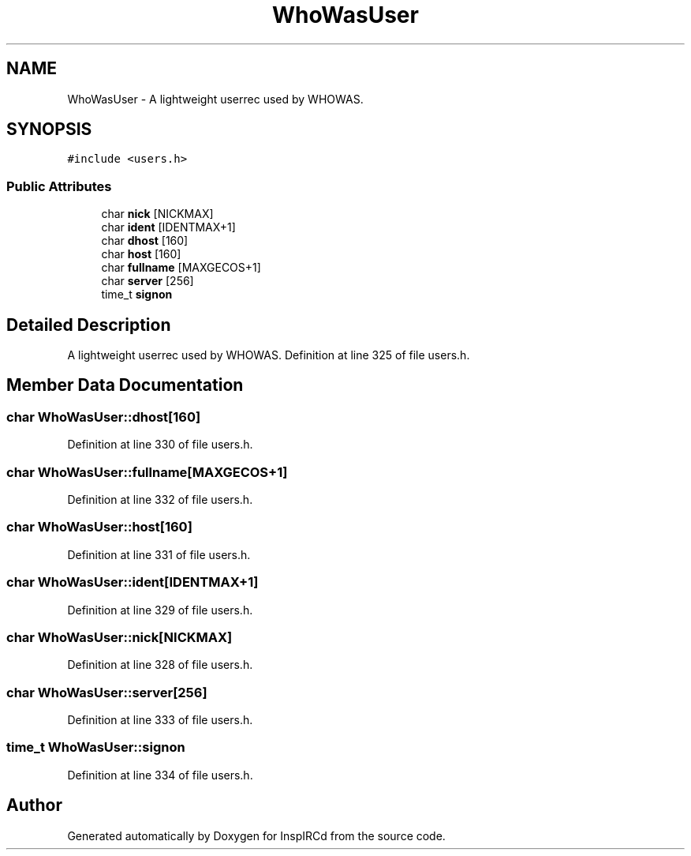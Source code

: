 .TH "WhoWasUser" 3 "30 May 2005" "InspIRCd" \" -*- nroff -*-
.ad l
.nh
.SH NAME
WhoWasUser \- A lightweight userrec used by WHOWAS.  

.PP
.SH SYNOPSIS
.br
.PP
\fC#include <users.h>\fP
.PP
.SS "Public Attributes"

.in +1c
.ti -1c
.RI "char \fBnick\fP [NICKMAX]"
.br
.ti -1c
.RI "char \fBident\fP [IDENTMAX+1]"
.br
.ti -1c
.RI "char \fBdhost\fP [160]"
.br
.ti -1c
.RI "char \fBhost\fP [160]"
.br
.ti -1c
.RI "char \fBfullname\fP [MAXGECOS+1]"
.br
.ti -1c
.RI "char \fBserver\fP [256]"
.br
.ti -1c
.RI "time_t \fBsignon\fP"
.br
.in -1c
.SH "Detailed Description"
.PP 
A lightweight userrec used by WHOWAS. Definition at line 325 of file users.h.
.SH "Member Data Documentation"
.PP 
.SS "char \fBWhoWasUser::dhost\fP[160]"
.PP
Definition at line 330 of file users.h.
.SS "char \fBWhoWasUser::fullname\fP[MAXGECOS+1]"
.PP
Definition at line 332 of file users.h.
.SS "char \fBWhoWasUser::host\fP[160]"
.PP
Definition at line 331 of file users.h.
.SS "char \fBWhoWasUser::ident\fP[IDENTMAX+1]"
.PP
Definition at line 329 of file users.h.
.SS "char \fBWhoWasUser::nick\fP[NICKMAX]"
.PP
Definition at line 328 of file users.h.
.SS "char \fBWhoWasUser::server\fP[256]"
.PP
Definition at line 333 of file users.h.
.SS "time_t \fBWhoWasUser::signon\fP"
.PP
Definition at line 334 of file users.h.

.SH "Author"
.PP 
Generated automatically by Doxygen for InspIRCd from the source code.
